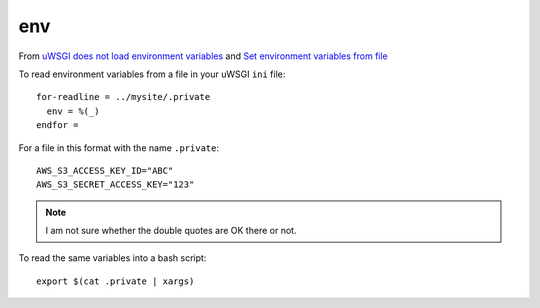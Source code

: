 env
***

.. highlight:: bash

From `uWSGI does not load environment variables`_ and
`Set environment variables from file`_

To read environment variables from a file in your uWSGI ``ini`` file::

  for-readline = ../mysite/.private
    env = %(_)
  endfor =

For a file in this format with the name ``.private``::

  AWS_S3_ACCESS_KEY_ID="ABC"
  AWS_S3_SECRET_ACCESS_KEY="123"

.. note:: I am not sure whether the double quotes are OK there or not.

To read the same variables into a bash script::

  export $(cat .private | xargs)


.. _`uWSGI does not load environment variables`: https://github.com/unbit/uwsgi/issues/629#issuecomment-43303330
.. _`Set environment variables from file`: http://stackoverflow.com/questions/19331497/set-environment-variables-from-file
